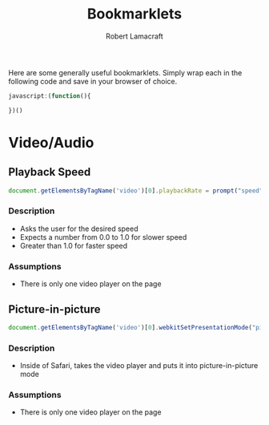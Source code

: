 #+TITLE: Bookmarklets
#+AUTHOR: Robert Lamacraft
#+EMAIL: hello@rlamacraft.uk

Here are some generally useful bookmarklets. Simply wrap each in the following code and save in your browser of choice.

#+BEGIN_SRC javascript
javascript:(function(){

})()
#+END_SRC

* Video/Audio

** Playback Speed
#+BEGIN_SRC javascript
document.getElementsByTagName('video')[0].playbackRate = prompt("speed")
#+END_SRC
*** Description
- Asks the user for the desired speed
- Expects a number from 0.0 to 1.0 for slower speed
- Greater than 1.0 for faster speed
*** Assumptions
- There is only one video player on the page

** Picture-in-picture
#+BEGIN_SRC javascript
document.getElementsByTagName('video')[0].webkitSetPresentationMode("picture-in-picture")
#+END_SRC
*** Description
- Inside of Safari, takes the video player and puts it into picture-in-picture mode
*** Assumptions
- There is only one video player on the page
